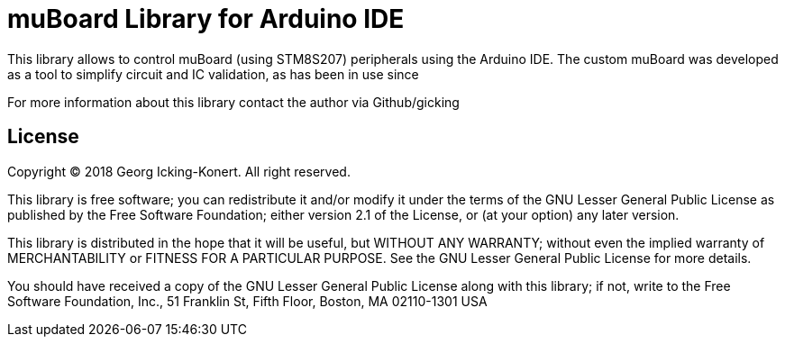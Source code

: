 = muBoard Library for Arduino IDE =

This library allows to control muBoard (using STM8S207) peripherals using the Arduino IDE.
The custom muBoard was developed as a tool to simplify circuit and IC validation, as has
been in use since  

For more information about this library contact the author via Github/gicking

== License ==

Copyright (C) 2018 Georg Icking-Konert. All right reserved.

This library is free software; you can redistribute it and/or
modify it under the terms of the GNU Lesser General Public
License as published by the Free Software Foundation; either
version 2.1 of the License, or (at your option) any later version.

This library is distributed in the hope that it will be useful,
but WITHOUT ANY WARRANTY; without even the implied warranty of
MERCHANTABILITY or FITNESS FOR A PARTICULAR PURPOSE. See the GNU
Lesser General Public License for more details.

You should have received a copy of the GNU Lesser General Public
License along with this library; if not, write to the Free Software
Foundation, Inc., 51 Franklin St, Fifth Floor, Boston, MA 02110-1301 USA
